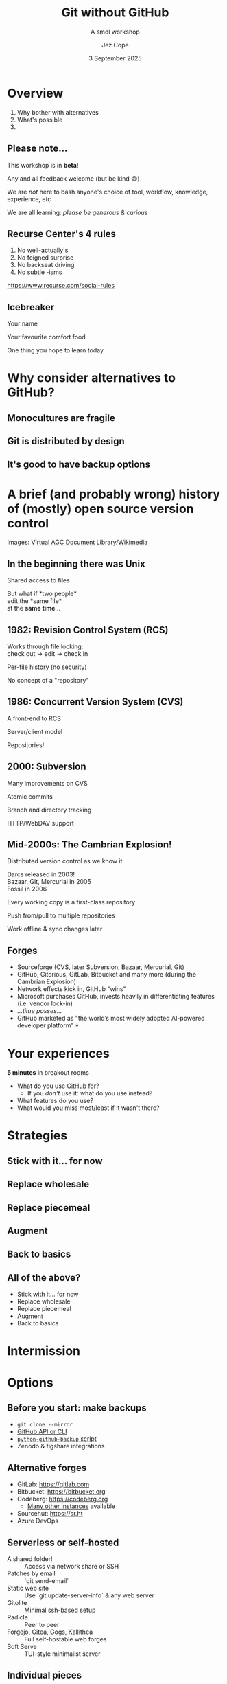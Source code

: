 #+title: Git without GitHub
#+subtitle: A smol workshop
#+author: Jez Cope
#+date: 3 September 2025
#+options: num:t timestamp:nil toc:nil
#+options: reveal_history:t
#+reveal_root: reveal.js-4.6.0
#+reveal_theme: dracula
#+reveal_trans: fade
#+reveal_extra_css: custom.css
#+export_file_name: index.html
#+exclude_tags: noexport draft
#+columns: %40ITEM %Duration

* Overview
:PROPERTIES:
:CUSTOM_ID: overview
:Duration: 5 minutes
:END:
1. Why bother with alternatives
2. What's possible
3. 

** Please note...
This workshop is in *beta*!

Any and all feedback welcome (but be kind 😅)

# ** Ground rules
# :PROPERTIES:
# :CUSTOM_ID: ground-rules
# :END:
#+reveal:split

We are /not/ here to bash anyone's choice of tool, workflow, knowledge, experience, etc

We are all learning: /please be generous & curious/


** Recurse Center's 4 rules
:PROPERTIES:
:CUSTOM_ID: recurse-centers-4-rules
:END:

1. No well-actually's
2. No feigned surprise
3. No backseat driving
4. No subtle -isms

[[https://www.recurse.com/social-rules]]

** Icebreaker
:PROPERTIES:
:Duration: 10 minutes
:END:

Your name

Your favourite comfort food

One thing you hope to learn today

* Why consider alternatives to GitHub?
** Monocultures are fragile
** Git is distributed by design
** It's good to have backup options

* A brief (and probably wrong) history of (mostly) open source version control

#+reveal: split
#+attr_html: :style width: 70%;
[[file:PCR-896.jpg]]
#+reveal: split
#+attr_html: :style width: 70%;
[[file:PCR-896-routing.jpg]]
#+reveal: split
#+attr_html: :style width: 70%;
[[file:First_Computer_Bug_1945.jpg]]
#+reveal: split
#+attr_html: :style width: 70%;
[[file:SAR-L-1D-03.jpg]]
#+reveal: split
Images: [[https://www.ibiblio.org/apollo/links2.html#PcrsPcns&gsc.tab=0][Virtual AGC Document Library]]/[[https://commons.wikimedia.org/wiki/File:First_Computer_Bug,_1945.jpg][Wikimedia]]

** In the beginning there was Unix

Shared access to files

But what if *two people*\\
edit the *same file*\\
at the *same time*...

** 1982: Revision Control System (RCS)

Works through file locking:\\
check out -> edit -> check in

Per-file history (no security)

No concept of a "repository"

** 1986: Concurrent Version System (CVS)

A front-end to RCS

Server/client model

Repositories!

** 2000: Subversion

Many improvements on CVS

Atomic commits

Branch and directory tracking

HTTP/WebDAV support

** Mid-2000s: The Cambrian Explosion!

Distributed version control as we know it

Darcs released in 2003!\\
Bazaar, Git, Mercurial in 2005\\
Fossil in 2006

Every working copy is a first-class repository

Push from/pull to multiple repositories

Work offline & sync changes later

** Forges

#+attr_reveal: :frag (fade)
- Sourceforge (CVS, later Subversion, Bazaar, Mercurial, Git)
- GitHub, Gitorious, GitLab, Bitbucket and many more (during the Cambrian Explosion)
- Network effects kick in, GitHub "wins"
- Microsoft purchases GitHub, invests heavily in differentiating features (i.e. vendor lock-in)
- /...time passes.../
- GitHub marketed as "the world’s most widely adopted AI-powered developer platform" 💀

* Your experiences

*5 minutes* in breakout rooms

- What do you use GitHub for?
  - If you /don't/ use it: what do you use instead?
- What features do you use?
- What would you miss most/least if it wasn't there?

#+reveal: split data-background-iframe="https://wall.sli.do/event/e7o7sMfEg4X3wsL58HQD2j"

* Strategies

** Stick with it... for now

** Replace wholesale

** Replace piecemeal

** Augment

** Back to basics

** All of the above?

- Stick with it... for now
- Replace wholesale
- Replace piecemeal
- Augment
- Back to basics

* Intermission

* Options

** Before you start: make backups

- ~git clone --mirror~
- [[https://docs.github.com/en/repositories/archiving-a-github-repository/backing-up-a-repository][GitHub API or CLI]] 
- [[https://pypi.org/project/github-backup/][ ~python-github-backup~ script]]
- Zenodo & figshare integrations

** Alternative forges

- GitLab: https://gitlab.com
- Bitbucket: https://bitbucket.org
- Codeberg: https://codeberg.org
  - [[https://codeberg.org/forgejo-contrib/delightful-forgejo#public-instances][Many other instances]] available
- Sourcehut: https://sr.ht
- Azure DevOps

** Serverless or self-hosted

- A shared folder! :: Access via network share or SSH
- Patches by email :: `git send-email`
- Static web site :: Use `git update-server-info` & any web server
- Gitolite :: Minimal ssh-based setup
- Radicle :: Peer to peer
- Forgejo, Gitea, Gogs, Kallithea :: Full self-hostable web forges
- Soft Serve :: TUI-style minimalist server

** Individual pieces

N.B. these lists are *not* authoritative or complete

*** Issue tracking

- Minimal
  - Mailing lists
  - In-repository management e.g. trackdown
- Open source
  - Bugzilla
  - Trac
  - Request Tracker
  - Redmine
- Commercial
  - Jira
  - Trello

*** Code review

- Minimal
  - Mailing lists
- Open source
  - Gerrit

*** Continuous Integration/Deployment

- Minimal
  - Git `pre-commit` or `post-commit` hooks
- Open source
  - Woodpecker CI
  - Circle CI
  - Jenkins
- Commercial
  - Travis CI
  - Netlify
- Honourable mention
  - Radicle CI

*** Static web hosting

- Minimal
  - Your internet service provider
  - Your employer/institution
- Open source
  - Apache httpd
  - nginx
  - lighttpd
- Commercial
  - /Sooooo many.../

*** Project management

- Minimal
  - Plain text files
  - Taskjuggler, todo.txt, org-mode
  - Whiteboard & sticky notes
- Open source
  - Launchpad
  - Redmine
- Commercial
  - /Sooooo many.../

*** Wiki

- Minimal
  - Text files in version control
  - Tiddlywiki
- Open source
  - Mediawiki
  - DokuWiki
  - MoinMoin
- Commercial
  - /Sooooo many.../

* Discussion

10 minutes in breakout rooms



#+reveal: split data-background-iframe="https://app.sli.do/event/e7o7sMfEg4X3wsL58HQD2j/embed/polls/4be1e96e-a54a-415a-8d5d-bba9bdcc4b0a"

* A final thought

- *Easygit:* Alternative frontend to git
- *Mercurial:* Python-based, very stable and flexible, can clone/pull/push git repositories
- *Breezy:* Python-based, successor to Bazaar, can work directly on git working copies
- *Fossil:* Integrates many forge-features directly
- *Darcs:* Haskell-based, stores patches instead of snapshots
- *Pijul:* Rust-based, under development, also patch-focused

#+reveal: split data-background-iframe="https://wall.sli.do/event/e7o7sMfEg4X3wsL58HQD2j/embed/polls/41b59695-f671-4173-86e1-9af125016cc5"
